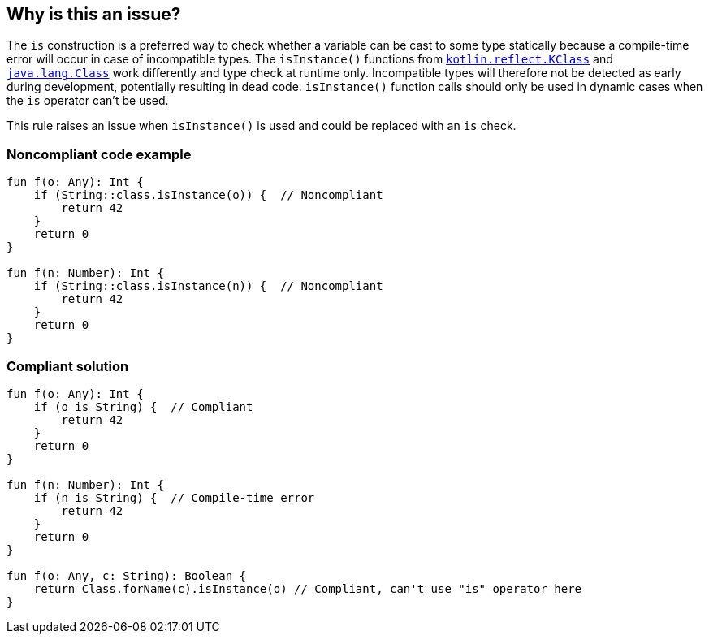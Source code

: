 == Why is this an issue?

The `is` construction is a preferred way to check whether a variable can be cast to some type statically because a compile-time error will occur in case of incompatible types. The `isInstance()` functions from https://kotlinlang.org/api/latest/jvm/stdlib/kotlin.reflect/-k-class/is-instance.html[`kotlin.reflect.KClass`] and https://docs.oracle.com/javase/8/docs/api/java/lang/Class.html#isInstance-java.lang.Object-[`java.lang.Class`] work differently and type check at runtime only. Incompatible types will therefore not be detected as early during development, potentially resulting in dead code. `isInstance()` function calls should only be used in dynamic cases when the `is` operator can't be used.


This rule raises an issue when `isInstance()` is used and could be replaced with an `is` check.


=== Noncompliant code example

[source,kotlin]
----
fun f(o: Any): Int {
    if (String::class.isInstance(o)) {  // Noncompliant
        return 42
    }
    return 0
}

fun f(n: Number): Int {
    if (String::class.isInstance(n)) {  // Noncompliant
        return 42
    }
    return 0
}
----


=== Compliant solution

[source,kotlin]
----
fun f(o: Any): Int {
    if (o is String) {  // Compliant
        return 42
    }
    return 0
}

fun f(n: Number): Int {
    if (n is String) {  // Compile-time error
        return 42
    }
    return 0
}

fun f(o: Any, c: String): Boolean {
    return Class.forName(c).isInstance(o) // Compliant, can't use "is" operator here
}
----

